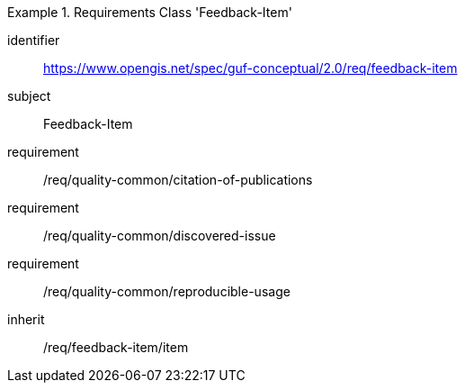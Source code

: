 [[rc_user_feedback_item]]
[requirements_class]
.Requirements Class 'Feedback-Item'
====
[%metadata]
identifier:: https://www.opengis.net/spec/guf-conceptual/2.0/req/feedback-item
subject:: Feedback-Item

// inherit:: /req/quality-common/citation-of-publications
// inherit:: /req/quality-common/discovered-issue
// inherit:: /req/quality-common/reproducible-usage
requirement:: /req/quality-common/citation-of-publications
requirement:: /req/quality-common/discovered-issue
requirement:: /req/quality-common/reproducible-usage
inherit:: /req/feedback-item/item
====
